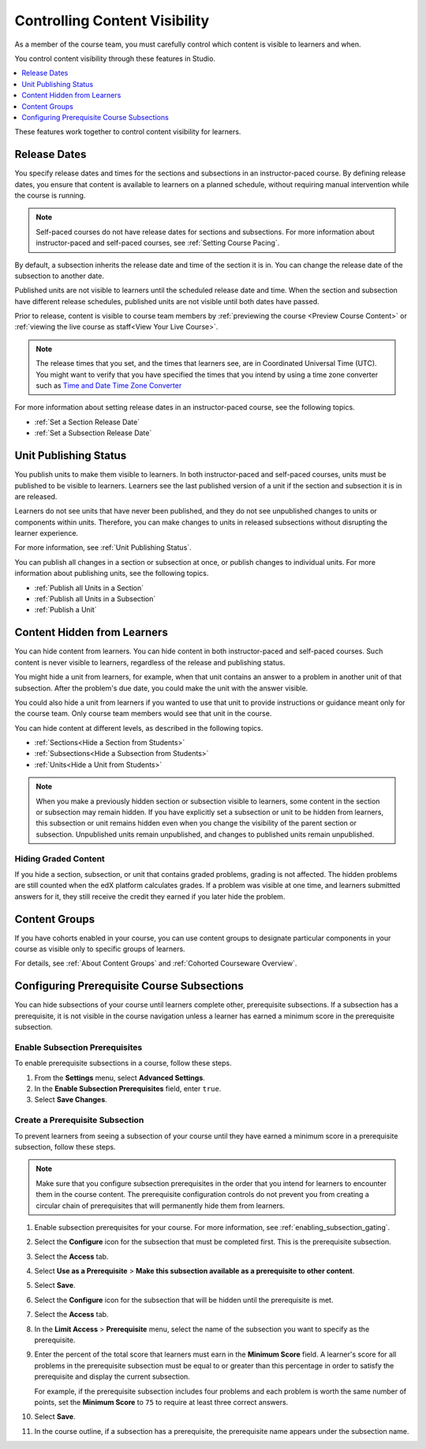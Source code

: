 .. _Controlling Content Visibility:

###################################
Controlling Content Visibility
###################################

As a member of the course team, you must carefully control which content is
visible to learners and when.

You control content visibility through these features in Studio.

.. contents::
  :local:
  :depth: 1

These features work together to control content visibility for learners.

.. _Release Dates:

***********************
Release Dates
***********************

You specify release dates and times for the sections and subsections in an
instructor-paced course. By defining release dates, you ensure that content is
available to learners on a planned schedule, without requiring manual
intervention while the course is running.

.. note:: Self-paced courses do not have release dates for sections and
  subsections. For more information about instructor-paced and self-paced
  courses, see :ref:`Setting Course Pacing`.

By default, a subsection inherits the release date and time of the section it
is in. You can change the release date of the subsection to another date.

Published units are not visible to learners until the scheduled release date
and time. When the section and subsection have different release schedules,
published units are not visible until both dates have passed.

Prior to release, content is visible to course team members by
:ref:`previewing the course <Preview Course Content>` or :ref:`viewing the live
course as staff<View Your Live Course>`.

.. note:: The release times that you set, and the times that learners see,
   are in Coordinated Universal Time (UTC). You might want to verify that you
   have specified the times that you intend by using a time zone converter such
   as `Time and Date Time Zone Converter
   <http://www.timeanddate.com/worldclock/converter.html>`_

For more information about setting release dates in an instructor-paced course,
see the following topics.

* :ref:`Set a Section Release Date`
* :ref:`Set a Subsection Release Date`

***********************
Unit Publishing Status
***********************

You publish units to make them visible to learners. In both instructor-paced
and self-paced courses, units must be published to be visible to learners.
Learners see the last published version of a unit if the section and subsection
it is in are released.

Learners do not see units that have never been published, and they do not see
unpublished changes to units or components within units. Therefore, you can
make changes to units in released subsections without disrupting the learner
experience.

For more information, see :ref:`Unit Publishing Status`.

You can publish all changes in a section or subsection at once, or publish
changes to individual units. For more information about publishing units, see
the following topics.

* :ref:`Publish all Units in a Section`
* :ref:`Publish all Units in a Subsection`
* :ref:`Publish a Unit`


.. _Content Hidden from Students:

*****************************
Content Hidden from Learners
*****************************

You can hide content from learners. You can hide content in both
instructor-paced and self-paced courses. Such content is never visible to
learners, regardless of the release and publishing status.

You might hide a unit from learners, for example, when that unit contains an
answer to a problem in another unit of that subsection. After the problem's due
date, you could make the unit with the answer visible.

You could also hide a unit from learners if you wanted to use that unit to
provide instructions or guidance meant only for the course team. Only course
team members would see that unit in the course.

You can hide content at different levels, as described in the following topics.

* :ref:`Sections<Hide a Section from Students>`
* :ref:`Subsections<Hide a Subsection from Students>`
* :ref:`Units<Hide a Unit from Students>`

.. note::
 When you make a previously hidden section or subsection visible to learners,
 some content in the section or subsection may remain hidden. If you have
 explicitly set a subsection or unit to be hidden from learners, this
 subsection or unit remains hidden even when you change the visibility of the
 parent section or subsection. Unpublished units remain unpublished, and
 changes to published units remain unpublished.

.. _Hiding Graded Content:

=====================
Hiding Graded Content
=====================

If you hide a section, subsection, or unit that contains graded problems,
grading is not affected. The hidden problems are still counted when the edX
platform calculates grades. If a problem was visible at one time, and learners
submitted answers for it, they still receive the credit they earned if you
later hide the problem.

.. _Content Groups:

**************
Content Groups
**************

If you have cohorts enabled in your course, you can use content groups to
designate particular components in your course as visible only to specific
groups of learners.

For details, see :ref:`About Content Groups` and :ref:`Cohorted Courseware
Overview`.

.. _configuring_prerequisite_content:

*******************************************
Configuring Prerequisite Course Subsections
*******************************************

You can hide subsections of your course until learners complete other,
prerequisite subsections. If a subsection has a prerequisite, it is not
visible in the course navigation unless a learner has earned a minimum score in
the prerequisite subsection.

.. _enabling_subsection_gating:

=================================
Enable Subsection Prerequisites
=================================

To enable prerequisite subsections in a course, follow these steps.

#. From the **Settings** menu, select **Advanced Settings**.

#. In the **Enable Subsection Prerequisites** field, enter ``true``.

#. Select **Save Changes**.

.. _creating_a_prerequisite_subsection:

==================================
Create a Prerequisite Subsection
==================================

To prevent learners from seeing a subsection of your course until they have
earned a minimum score in a prerequisite subsection, follow these steps.

.. note::
    Make sure that you configure subsection prerequisites in the order that you
    intend for learners to encounter them in the course content. The
    prerequisite configuration controls do not prevent you from creating a
    circular chain of prerequisites that will permanently hide them from
    learners.

#. Enable subsection prerequisites for your course. For more information, see
   :ref:`enabling_subsection_gating`.

#. Select the **Configure** icon for the subsection that must be completed
   first. This is the prerequisite subsection.

   .. image:: ../../../shared/images/subsections-settings-icon.png
     :alt: A subsection in the course outline with the configure icon
      indicated.
     :width: 600

#. Select the **Access** tab.

#. Select **Use as a Prerequisite** > **Make this subsection
   available as a prerequisite to other content**.

#. Select **Save**.

#. Select the **Configure** icon for the subsection that
   will be hidden until the prerequisite is met.

#. Select the **Access** tab.

#. In the **Limit Access** > **Prerequisite** menu, select the name of the
   subsection you want to specify as the prerequisite.

#. Enter the percent of the total score that learners must earn in the
   **Minimum Score** field. A learner's score for all problems in the
   prerequisite subsection must be equal to or greater than this percentage in
   order to satisfy the prerequisite and display the current subsection.

   For example, if the prerequisite subsection includes four problems and each
   problem is worth the same number of points, set the **Minimum Score** to
   ``75`` to require at least three correct answers.

#. Select **Save**.

#. In the course outline, if a subsection has a prerequisite, the prerequisite
   name appears under the subsection name.
